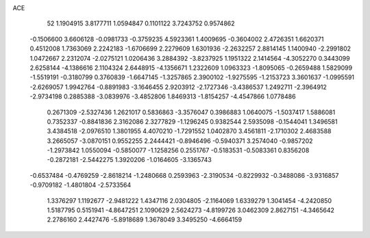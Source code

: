 ACE 
   52
   1.1904915   3.8177711   1.0594847   0.1101122   3.7243752   0.9574862
  -0.1506600   3.6606128  -0.0981733  -0.3759235   4.5923361   1.4009695
  -0.3604002   2.4726351   1.6620371   0.4512008   1.7363069   2.2242183
  -1.6706699   2.2279609   1.6301936  -2.2632257   2.8814145   1.1400940
  -2.2991802   1.0472667   2.2312074  -2.0275121   1.0206436   3.2884392
  -3.8237925   1.1951322   2.1414564  -4.3052270   0.3443099   2.6258144
  -4.1386616   2.1104324   2.6448915  -4.1356671   1.2322609   1.0963323
  -1.8095065  -0.2659488   1.5829099  -1.5519191  -0.3180799   0.3760839
  -1.6647145  -1.3257865   2.3900102  -1.9275595  -1.2153723   3.3601637
  -1.0995591  -2.6269057   1.9942764  -0.8891983  -3.1646455   2.9203912
  -2.1727346  -3.4386537   1.2492711  -2.3964912  -2.9734198   0.2885388
  -3.0839976  -3.4852806   1.8469313  -1.8154257  -4.4547866   1.0778486
   0.2671309  -2.5327436   1.2621017   0.5836863  -3.3576047   0.3986883
   1.0640075  -1.5037417   1.5886081   0.7352337  -0.8841836   2.3162086
   2.3277829  -1.1296245   0.9382544   2.5935098  -0.1544041   1.3496581
   3.4384518  -2.0976510   1.3801955   4.4070210  -1.7291552   1.0402870
   3.4561811  -2.1710302   2.4683588   3.2665057  -3.0870151   0.9552255
   2.2444421  -0.8946496  -0.5940371   3.2574040  -0.9857202  -1.2973842
   1.0550094  -0.5850077  -1.1258256   0.2551767  -0.5183531  -0.5083361
   0.8356208  -0.2872181  -2.5442275   1.3920206  -1.0164605  -3.1365743
  -0.6537484  -0.4769259  -2.8618214  -1.2480668   0.2593963  -2.3190534
  -0.8229932  -0.3488086  -3.9316857  -0.9709182  -1.4801804  -2.5733564
   1.3376297   1.1192677  -2.9481222   1.4347116   2.0304805  -2.1164069
   1.6339279   1.3041454  -4.2420850   1.5187795   0.5151941  -4.8647251
   2.1090629   2.5624273  -4.8199726   3.0462309   2.8627151  -4.3465642
   2.2786160   2.4427476  -5.8918689   1.3678049   3.3495250  -4.6664159
